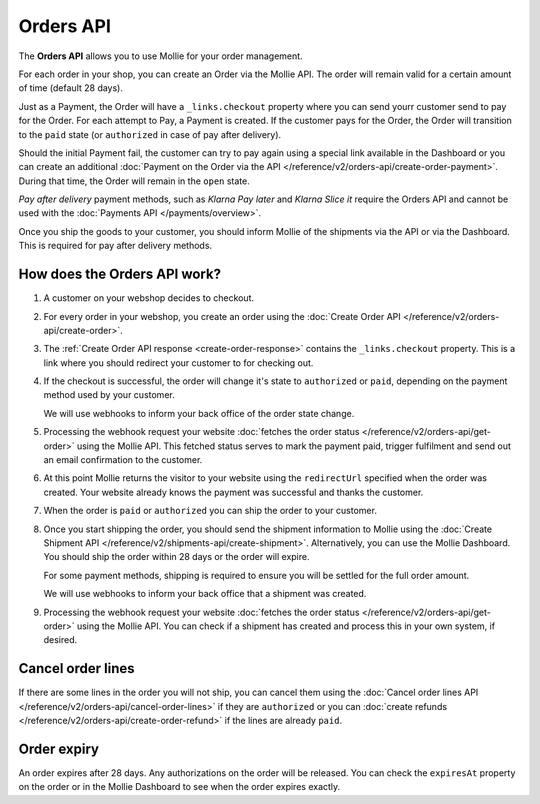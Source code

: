 Orders API
==========

The **Orders API** allows you to use Mollie for your order management.

For each order in your shop, you can create an Order via the Mollie API. The order will remain valid for a certain
amount of time (default 28 days).

Just as a Payment, the Order will have a ``_links.checkout`` property where you can send yourr customer send to pay for
the Order. For each attempt to Pay, a Payment is created. If the customer pays for the Order, the Order will transition
to the ``paid`` state (or ``authorized`` in case of pay after delivery).

Should the initial Payment fail, the customer can try to pay again using a special link available in the Dashboard or
you can create an additional :doc:`Payment on the Order via the API </reference/v2/orders-api/create-order-payment>`.
During that time, the Order will remain in the ``open`` state.

*Pay after delivery* payment methods, such as *Klarna Pay later* and *Klarna Slice it* require the Orders API and cannot
be used with the :doc:`Payments API </payments/overview>`.

Once you ship the goods to your customer, you should inform Mollie of the shipments via the API or via the Dashboard.
This is required for pay after delivery methods.

How does the Orders API work?
-----------------------------
.. image:: images/orders-flow@2x.png

#. A customer on your webshop decides to checkout.

#. For every order in your webshop, you create an order using the
   :doc:`Create Order API </reference/v2/orders-api/create-order>`.

#. The :ref:`Create Order API response <create-order-response>` contains the ``_links.checkout`` property. This is a link
   where you should redirect your customer to for checking out.

#. If the checkout is successful, the order will change it's state to ``authorized`` or ``paid``, depending on the
   payment method used by your customer.

   We will use webhooks to inform your back office of the order state change.

#. Processing the webhook request your website :doc:`fetches the order status </reference/v2/orders-api/get-order>`
   using the Mollie API. This fetched status serves to mark the payment paid, trigger fulfilment and send out an email
   confirmation to the customer.

#. At this point Mollie returns the visitor to your website using the ``redirectUrl`` specified when the order was
   created. Your website already knows the payment was successful and thanks the customer.

#. When the order is ``paid`` or ``authorized`` you can ship the order to your customer.

#. Once you start shipping the order, you should send the shipment information to Mollie using the
   :doc:`Create Shipment API </reference/v2/shipments-api/create-shipment>`. Alternatively, you can use the Mollie
   Dashboard. You should ship the order within 28 days or the order will expire.

   For some payment methods, shipping is required to ensure you will be settled for the full order amount.

   We will use webhooks to inform your back office that a shipment was created.

#. Processing the webhook request your website :doc:`fetches the order status </reference/v2/orders-api/get-order>`
   using the Mollie API. You can check if a shipment has created and process this in your own system, if desired.

Cancel order lines
------------------
If there are some lines in the order you will not ship, you can cancel them using the
:doc:`Cancel order lines API </reference/v2/orders-api/cancel-order-lines>` if they are ``authorized`` or you can
:doc:`create refunds </reference/v2/orders-api/create-order-refund>` if the lines are already ``paid``.

Order expiry
------------
An order expires after 28 days. Any authorizations on the order will be released. You can check the ``expiresAt``
property on the order or in the Mollie Dashboard to see when the order expires exactly.
